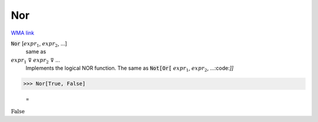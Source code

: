 Nor
===

`WMA link <https://reference.wolfram.com/language/ref/Nor.html>`_


:code:`Nor` [:math:`expr_1`, :math:`expr_2`, ...]
    same as

:math:`expr_1` ⊽ :math:`expr_2` ⊽ ...
    Implements the logical NOR function.  The same as :code:`Not[Or[` :math:`expr_1`, :math:`expr_2`, ...:code:`]]`





>>> Nor[True, False]

    =
:math:`\text{False}`


